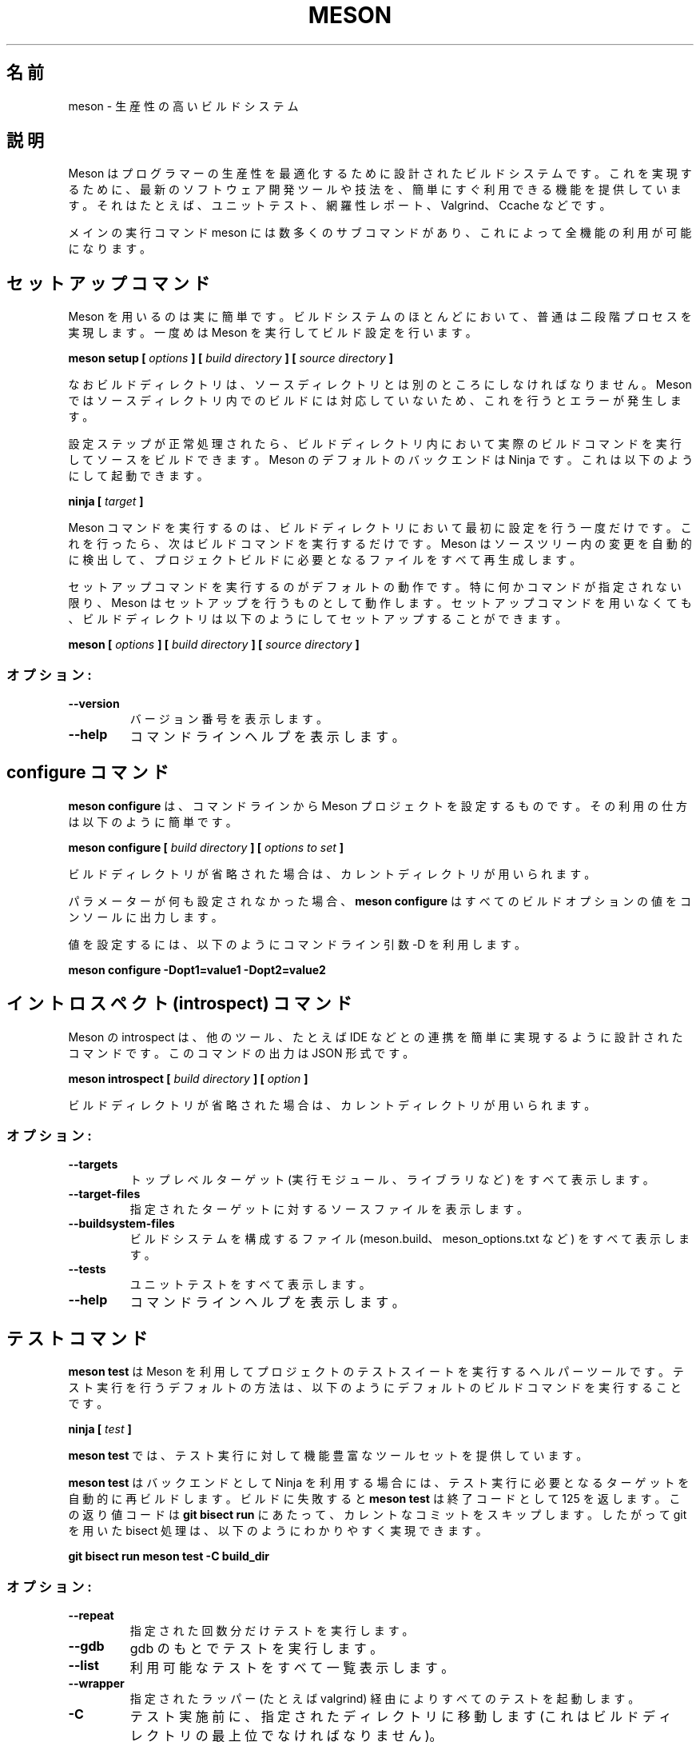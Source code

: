 .\"*******************************************************************
.\"
.\" This file was generated with po4a. Translate the source file.
.\"
.\"*******************************************************************
.\"
.\" translated for 0.62.1, 2022-05-05 ribbon <ribbon@users.osdn.me>
.\"
.TH MESON 1 2022/04 "meson 0.62.1" ユーザーコマンド
.SH 名前
meson \- 生産性の高いビルドシステム
.SH 説明

Meson はプログラマーの生産性を最適化するために設計されたビルドシステムです。 これを実現するために、 最新のソフトウェア開発ツールや技法を、
簡単にすぐ利用できる機能を提供しています。 それはたとえば、 ユニットテスト、 網羅性レポート、 Valgrind、 Ccache などです。

メインの実行コマンド meson には数多くのサブコマンドがあり、 これによって全機能の利用が可能になります。

.SH セットアップコマンド

Meson を用いるのは実に簡単です。 ビルドシステムのほとんどにおいて、 普通は二段階プロセスを実現します。 一度めは Meson
を実行してビルド設定を行います。

\fBmeson setup [\fP \fIoptions\fP \fB] [\fP \fIbuild directory\fP \fB] [\fP \fIsource
directory\fP \fB]\fP

なおビルドディレクトリは、 ソースディレクトリとは別のところにしなければなりません。 Meson
ではソースディレクトリ内でのビルドには対応していないため、 これを行うとエラーが発生します。

設定ステップが正常処理されたら、 ビルドディレクトリ内において実際のビルドコマンドを実行してソースをビルドできます。 Meson
のデフォルトのバックエンドは Ninja です。 これは以下のようにして起動できます。

\fBninja [\fP \fItarget\fP \fB]\fP

Meson コマンドを実行するのは、 ビルドディレクトリにおいて最初に設定を行う一度だけです。 これを行ったら、 次はビルドコマンドを実行するだけです。
Meson はソースツリー内の変更を自動的に検出して、 プロジェクトビルドに必要となるファイルをすべて再生成します。

セットアップコマンドを実行するのがデフォルトの動作です。 特に何かコマンドが指定されない限り、 Meson はセットアップを行うものとして動作します。
セットアップコマンドを用いなくても、 ビルドディレクトリは以下のようにしてセットアップすることができます。

\fBmeson [\fP \fIoptions\fP \fB] [\fP \fIbuild directory\fP \fB] [\fP \fIsource directory\fP
\fB]\fP

.SS オプション:
.TP 
\fB\-\-version\fP
バージョン番号を表示します。
.TP 
\fB\-\-help\fP
コマンドラインヘルプを表示します。

.SH "configure コマンド"

\fBmeson configure\fP は、 コマンドラインから Meson プロジェクトを設定するものです。 その利用の仕方は以下のように簡単です。

\fBmeson configure [\fP \fIbuild directory\fP \fB] [\fP \fIoptions to set\fP \fB]\fP

ビルドディレクトリが省略された場合は、 カレントディレクトリが用いられます。

パラメーターが何も設定されなかった場合、 \fBmeson configure\fP はすべてのビルドオプションの値をコンソールに出力します。

値を設定するには、 以下のようにコマンドライン引数 \-D を利用します。

\fBmeson configure \-Dopt1=value1 \-Dopt2=value2\fP

.SH "イントロスペクト (introspect) コマンド"

Meson の introspect は、 他のツール、 たとえば IDE などとの連携を簡単に実現するように設計されたコマンドです。
このコマンドの出力は JSON 形式です。

\fBmeson introspect [\fP \fIbuild directory\fP \fB] [\fP \fIoption\fP \fB]\fP

ビルドディレクトリが省略された場合は、 カレントディレクトリが用いられます。

.SS オプション:
.TP 
\fB\-\-targets\fP
トップレベルターゲット (実行モジュール、ライブラリなど) をすべて表示します。
.TP 
\fB\-\-target\-files\fP
指定されたターゲットに対するソースファイルを表示します。
.TP 
\fB\-\-buildsystem\-files\fP
ビルドシステムを構成するファイル (meson.build、meson_options.txt など) をすべて表示します。
.TP 
\fB\-\-tests\fP
ユニットテストをすべて表示します。
.TP 
\fB\-\-help\fP
コマンドラインヘルプを表示します。

.SH テストコマンド

\fBmeson test\fP は Meson を利用してプロジェクトのテストスイートを実行するヘルパーツールです。 テスト実行を行うデフォルトの方法は、
以下のようにデフォルトのビルドコマンドを実行することです。

\fBninja [\fP \fItest\fP \fB]\fP

\fBmeson test\fP では、テスト実行に対して機能豊富なツールセットを提供しています。

\fBmeson test\fP はバックエンドとして Ninja を利用する場合には、 テスト実行に必要となるターゲットを自動的に再ビルドします。
ビルドに失敗すると \fBmeson test\fP は終了コードとして 125 を返します。 この返り値コードは \fBgit bisect run\fP
にあたって、 カレントなコミットをスキップします。 したがって git を用いた bisect 処理は、 以下のようにわかりやすく実現できます。

\fBgit bisect run meson test \-C build_dir\fP

.SS オプション:
.TP 
\fB\-\-repeat\fP
指定された回数分だけテストを実行します。
.TP 
\fB\-\-gdb\fP
gdb のもとでテストを実行します。
.TP 
\fB\-\-list\fP
利用可能なテストをすべて一覧表示します。
.TP 
\fB\-\-wrapper\fP
指定されたラッパー (たとえば valgrind) 経由によりすべてのテストを起動します。
.TP 
\fB\-C\fP
テスト実施前に、 指定されたディレクトリに移動します (これはビルドディレクトリの最上位でなければなりません)。
.TP 
\fB\-\-suite\fP
このスイートにおいてテストを実行します。
.TP 
\fB\-\-no\-suite\fP
このスイートの中ではテストを実行しません。
.TP 
\fB\-\-no\-stdsplit\fP
テストログにおいて stderr と stdout を分割しません。
.TP 
\fB\-\-benchmark\fP
テストの代わりにベンチマークを実行します。
.TP 
\fB\-\-logbase\fP
テストログ出力に利用するファイルのベース名を指定します。
.TP 
\fB\-\-num\-processes\fP
テスト実行における同時並行処理数を指定します。
.TP 
\fB\-\-verbose\fP
stdout と stderr にリダイレクトしません。
.TP 
\fB\-t\fP
テストにおけるタイムアウト値の乗数を指定します (通常 Valgrind に対しては 100 などとします)。
.TP 
\fB\-\-setup\fP
指定されたテストのセットアップを用います。

.SH "ラップ (wrap) コマンド"

ラップツール (wraptool) は、 オンラインの wrabdb サービスを利用して、 ソースの依存関係を管理するヘルパーユーティリティーです。

\fBmeson wrap <\fP \fIcommand\fP \fB> [\fP \fIoptions\fP \fB]\fP

このコマンドは、 プロジェクトの最上位ソースディレクトリにおいて実行することが必要です。

.SS コマンド
.TP 
\fBlist\fP
利用可能なプロジェクトの一覧を表示します。
.TP 
\fBsearch\fP
プロジェクト名で検索します。
.TP 
\fBinstall\fP
プロジェクトを指定された名前を用いてインストールします。
.TP 
\fBupdate\fP
指定されたプロジェクトを、 利用可能な最新バージョンにアップデートします。
.TP 
\fBinfo\fP
指定されたプロジェクトの利用可能バージョンを表示します。
.TP 
\fBstatus\fP
現在利用されているサブプロジェクトに対して、 インストールされている、 または利用可能なバージョンを表示します。

.SH 終了ステータス

.TP 
\fB0\fP
正常終了。
.TP 
\fB1\fP
利用エラー。 つまり meson.build の解析または実行エラー。
.TP 
\fB2\fP
内部エラー。
.TP 
\fB125\fP
\fBmeson test\fP において必要なターゲットが再ビルドできなかったことを表します。
.TP 

.SH 関連項目

http://mesonbuild.com/

https://wrapdb.mesonbuild.com/
